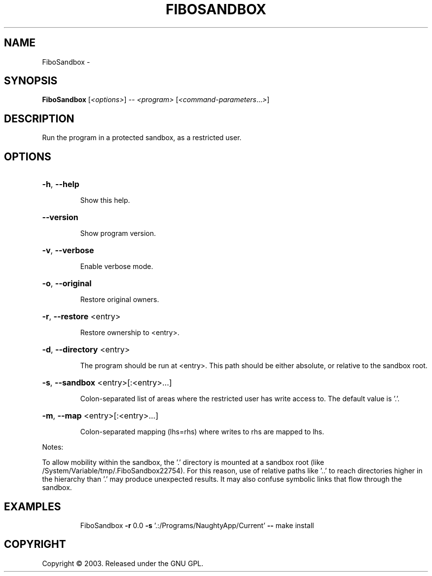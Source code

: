 .\" DO NOT MODIFY THIS FILE!  It was generated by help2man 1.36.
.TH FIBOSANDBOX "1" "February 2009" "GoboLinux" "User Commands"
.SH NAME
FiboSandbox \-  
.SH SYNOPSIS
.B FiboSandbox
[\fI<options>\fR] \fI-- <program> \fR[\fI<command-parameters\fR...\fI>\fR]
.SH DESCRIPTION
Run the program in a protected sandbox, as a restricted user.
.SH OPTIONS
.HP
\fB\-h\fR, \fB\-\-help\fR
.IP
Show this help.
.HP
\fB\-\-version\fR
.IP
Show program version.
.HP
\fB\-v\fR, \fB\-\-verbose\fR
.IP
Enable verbose mode.
.HP
\fB\-o\fR, \fB\-\-original\fR
.IP
Restore original owners.
.HP
\fB\-r\fR, \fB\-\-restore\fR <entry>
.IP
Restore ownership to <entry>.
.HP
\fB\-d\fR, \fB\-\-directory\fR <entry>
.IP
The program should be run at <entry>. This path should be either absolute, or relative to the sandbox root.
.HP
\fB\-s\fR, \fB\-\-sandbox\fR <entry>[:<entry>...]
.IP
Colon\-separated list of areas where the restricted user has write access to.
The default value is '.'.
.HP
\fB\-m\fR, \fB\-\-map\fR <entry>[:<entry>...]
.IP
Colon\-separated mapping (lhs=rhs) where writes to rhs are mapped to lhs.
.PP
Notes:
.PP
To allow mobility within the sandbox, the '.' directory is mounted at
a sandbox root (like /System/Variable/tmp/.FiboSandbox22754). For this reason, use of relative paths like '..' to reach
directories higher in the hierarchy than '.' may produce unexpected results.
It may also confuse symbolic links that flow through the sandbox.
.SH EXAMPLES
.IP
FiboSandbox \fB\-r\fR 0.0 \fB\-s\fR '.:/Programs/NaughtyApp/Current' \fB\-\-\fR make install
.SH COPYRIGHT
Copyright \(co 2003. Released under the GNU GPL.
